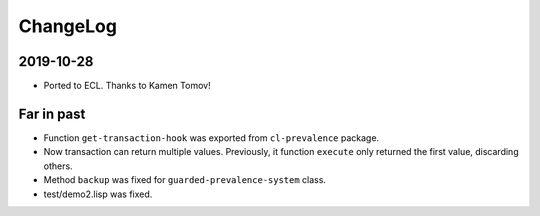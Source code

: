 ===========
 ChangeLog
===========

2019-10-28
==========

* Ported to ECL.
  Thanks to Kamen Tomov!

Far in past
===========

* Function ``get-transaction-hook`` was exported from ``cl-prevalence``
  package.
* Now transaction can return multiple values. Previously, it function
  ``execute`` only returned the first value, discarding others.
* Method ``backup`` was fixed for ``guarded-prevalence-system`` class.
* test/demo2.lisp was fixed.
  
